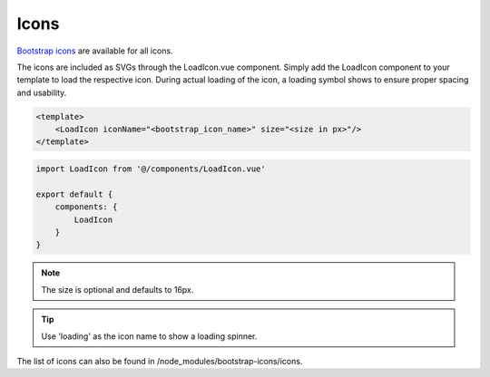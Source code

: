 Icons
=====

`Bootstrap icons <https://icons.getbootstrap.com/>`_ are available for all icons.

The icons are included as SVGs through the LoadIcon.vue component. Simply add the LoadIcon component to your
template to load the respective icon. During actual loading of the icon, a loading symbol shows to ensure
proper spacing and usability.

.. code-block:: html

    <template>
        <LoadIcon iconName="<bootstrap_icon_name>" size="<size in px>"/>
    </template>

.. code-block:: javascript

        import LoadIcon from '@/components/LoadIcon.vue'

        export default {
            components: {
                LoadIcon
            }
        }

.. note::

    The size is optional and defaults to 16px.


.. tip::

    Use 'loading' as the icon name to show a loading spinner.

The list of icons can also be found in /node_modules/bootstrap-icons/icons.
